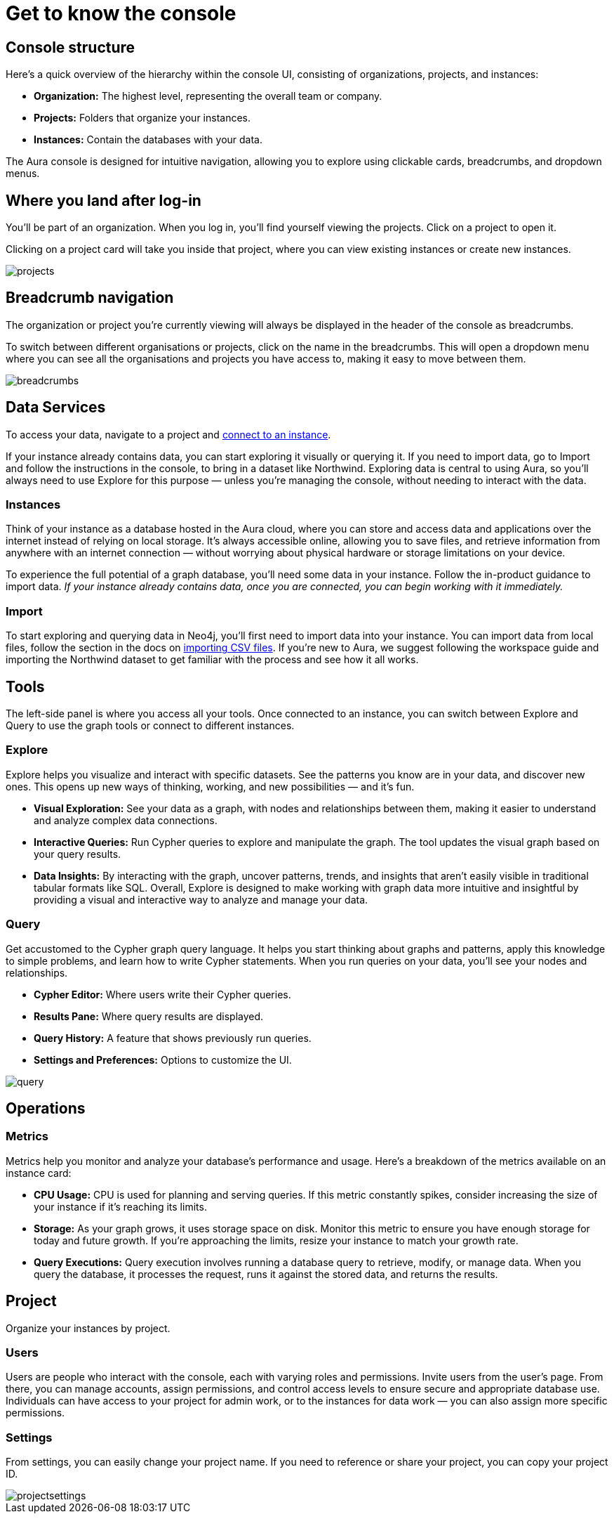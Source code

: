 [[visual-overview]]
= Get to know the console
:description: Explains the UI

== Console structure

Here's a quick overview of the hierarchy within the console UI, consisting of organizations, projects, and instances:

* *Organization:* The highest level, representing the overall team or company.
* *Projects:* Folders that organize your instances.
* *Instances:* Contain the databases with your data.

The Aura console is designed for intuitive navigation, allowing you to explore using clickable cards, breadcrumbs, and dropdown menus.

== Where you land after log-in 

You'll be part of an organization. 
When you log in, you’ll find yourself viewing the projects. 
Click on a project to open it. 

Clicking on a project card will take you inside that project, where you can view existing instances or create new instances.

image::projects.png[]

== Breadcrumb navigation

The organization or project you’re currently viewing will always be displayed in the header of the console as breadcrumbs.

To switch between different organisations or projects, click on the name in the breadcrumbs. 
This will open a dropdown menu where you can see all the organisations and projects you have access to, making it easy to move between them.

image::breadcrumbs.png[]

== Data Services

To access your data, navigate to a project and link:http://localhost:8000/aura/auradb/getting-started/connect-database/[connect to an instance].

If your instance already contains data, you can start exploring it visually or querying it. 
If you need to import data, go to Import and follow the instructions in the console, to bring in a dataset like Northwind. Exploring data is central to using Aura, so you’ll always need to use Explore for this purpose — unless you’re managing the console, without needing to interact with the data.

=== Instances

Think of your instance as a database hosted in the Aura cloud, where you can store and access data and applications over the internet instead of relying on local storage. 
It's always accessible online, allowing you to save files, and retrieve information from anywhere with an internet connection — without worrying about physical hardware or storage limitations on your device.

To experience the full potential of a graph database, you'll need some data in your instance. 
Follow the in-product guidance to import data. _If your instance already contains data, once you are connected, you can begin working with it immediately._

=== Import

To start exploring and querying data in Neo4j, you'll first need to import data into your instance. 
You can import data from local files, follow the section in the docs on link:https://neo4j.com/docs/getting-started/data-import/csv-import/[importing CSV files]. 
If you're new to Aura, we suggest following the workspace guide and importing the Northwind dataset to get familiar with the process and see how it all works.

== Tools

The left-side panel is where you access all your tools. 
Once connected to an instance, you can switch between Explore and Query to use the graph tools or connect to different instances.

=== Explore

Explore helps you visualize and interact with specific datasets. 
See the patterns you know are in your data, and discover new ones. 
This opens up new ways of thinking, working, and new possibilities — and it’s fun.

* *Visual Exploration:* See your data as a graph, with nodes and relationships between them, making it easier to understand and analyze complex data connections.
* *Interactive Queries:* Run Cypher queries to explore and manipulate the graph. 
The tool updates the visual graph based on your query results.
* *Data Insights:* By interacting with the graph, uncover patterns, trends, and insights that aren’t easily visible in traditional tabular formats like SQL.
Overall, Explore is designed to make working with graph data more intuitive and insightful by providing a visual and interactive way to analyze and manage your data.

=== Query

Get accustomed to the Cypher graph query language. 
It helps you start thinking about graphs and patterns, apply this knowledge to simple problems, and learn how to write Cypher statements. 
When you run queries on your data, you’ll see your nodes and relationships.

* *Cypher Editor:* Where users write their Cypher queries.
* *Results Pane:* Where query results are displayed.
* *Query History:* A feature that shows previously run queries.
* *Settings and Preferences:* Options to customize the UI.

image::query.png[]

== Operations

=== Metrics

Metrics help you monitor and analyze your database’s performance and usage. 
Here’s a breakdown of the metrics available on an instance card:

* *CPU Usage:* CPU is used for planning and serving queries. 
If this metric constantly spikes, consider increasing the size of your instance if it’s reaching its limits.
* *Storage:* As your graph grows, it uses storage space on disk. 
Monitor this metric to ensure you have enough storage for today and future growth. 
If you’re approaching the limits, resize your instance to match your growth rate.
* *Query Executions:* Query execution involves running a database query to retrieve, modify, or manage data. 
When you query the database, it processes the request, runs it against the stored data, and returns the results.

// === Logs

// Track and review system activities and events. 
// Logs provide insights into database operations, errors, and other critical events, helping you monitor performance and troubleshoot issues.

== Project

Organize your instances by project.

=== Users

Users are people who interact with the console, each with varying roles and permissions.
Invite users from the user’s page. 
From there, you can manage accounts, assign permissions, and control access levels to ensure secure and appropriate database use.
Individuals can have access to your project for admin work, or to the instances for data work — you can also assign more specific permissions.

// === Roles

// image::roles1.png[]
// image::roles2.png[]

// Roles define the permissions and responsibilities of users within your console. 
// Roles manage what actions users can perform and what data they can access, ensuring proper control and organization.

=== Settings

From settings, you can easily change your project name. 
If you need to reference or share your project, you can copy your project ID.

image::projectsettings.png[]

// Configure options to customize and optimize your console.
// This includes adjusting performance settings, configuring alerts, and managing system preferences to suit your needs.
